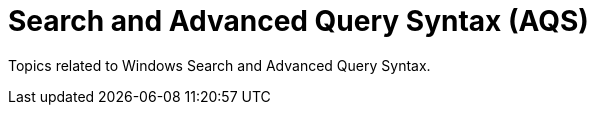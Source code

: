 = Search and Advanced Query Syntax (AQS)

Topics related to Windows Search and Advanced Query Syntax.
